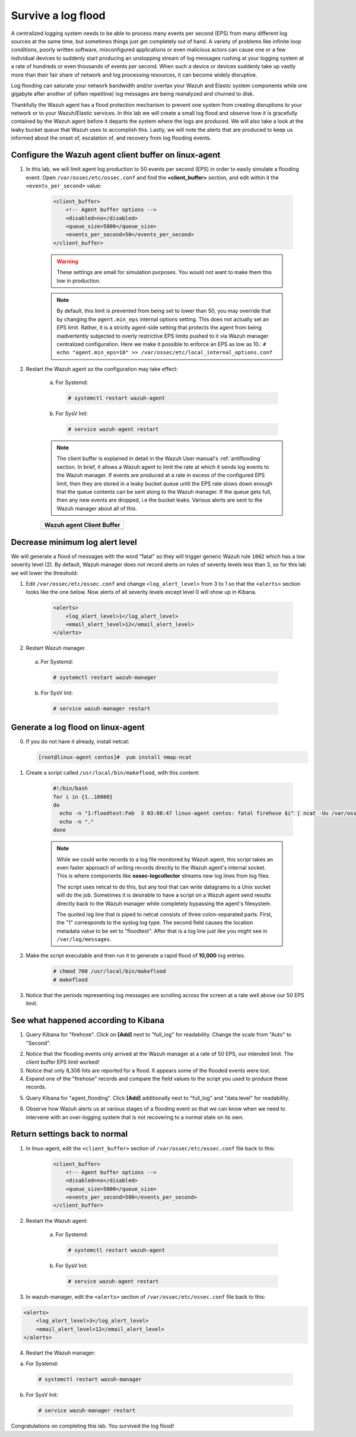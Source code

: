 .. Copyright (C) 2020 Wazuh, Inc.

.. _learning_wazuh_survive_flood:

Survive a log flood
===================

A centralized logging system needs to be able to process many events per second (EPS)
from many different log sources at the same time, but sometimes things just get completely out of hand.
A variety of problems like infinite loop conditions, poorly written software, misconfigured applications
or even malicious actors can cause one or a few individual devices to suddenly start producing
an unstopping stream of log messages rushing at your logging system at a rate of hundreds or even
thousands of events per second.  When such a device or devices suddenly take up vastly more than their fair
share of network and log processing resources, it can become widely disruptive.

Log flooding can saturate your network bandwidth and/or overtax your Wazuh and Elastic system components
while one gigabyte after another of (often repetitive) log messages are being reanalyzed and churned to disk.

Thankfully the Wazuh agent has a flood protection mechanism to prevent one system from creating
disruptions to your network or to your Wazuh/Elastic services.
In this lab we will create a small log flood and observe how it is gracefully contained by the Wazuh agent
before it departs the system where the logs are produced.  We will also take a look at the leaky bucket
queue that Wazuh uses to accomplish this.  Lastly, we will note the alerts that are
produced to keep us informed about the onset of, escalation of, and recovery from log flooding events.


Configure the Wazuh agent client buffer on linux-agent
------------------------------------------------------

1. In this lab, we will limit agent log production to 50 events per second (EPS) in order to easily simulate
   a flooding event. Open ``/var/ossec/etc/ossec.conf`` and find the **<client_buffer>** section,
   and edit within it the  ``<events_per_second>`` value:

    .. code-block:: xml

        <client_buffer>
            <!-- Agent buffer options -->
            <disabled>no</disabled>
            <queue_size>5000</queue_size>
            <events_per_second>50</events_per_second>
        </client_buffer>

    .. warning::
        These settings are small for simulation purposes.  You would not want to make them this low in production.


    .. note::

        By default, this limit is prevented from being set to lower than 50, you may override
        that by changing the ``agent.min_eps`` internal options setting.  This does not actually set an EPS limit.
        Rather, it is a strictly agent-side setting that protects the agent from being inadvertently subjected
        to overly restrictive EPS limits pushed to it via Wazuh manager centralized configuration.
        Here we make it possible to enforce an EPS as low as 10.:
        ``# echo "agent.min_eps=10" >> /var/ossec/etc/local_internal_options.conf``


2. Restart the Wazuh agent so the configuration may take effect:

    a. For Systemd:

      .. code-block:: console

        # systemctl restart wazuh-agent

    b. For SysV Init:

      .. code-block:: console

        # service wazuh-agent restart

    .. note::
        The client buffer is explained in detail in the Wazuh User manual's :ref:`antiflooding` section.
        In brief, it allows a Wazuh agent to limit the rate at which it sends log events to the Wazuh manager.
        If events are produced at a rate in excess of the configured EPS limit, then they are stored in a leaky
        bucket queue until the EPS rate slows down enough that the queue contents can be sent along to the
        Wazuh manager.  If the queue gets full, then any new events are dropped, i.e the bucket leaks.
        Various alerts are sent to the Wazuh manager about all of this.

    +-----------------------------------------------------------------------------------------------+
    | **Wazuh agent Client Buffer**                                                                 |
    +-----------------------------------------------------------------------------------------------+
    | .. thumbnail:: ../images/manual/internal-capabilities/bucket.png                              |
    |     :title: leaky bucket                                                                      |
    |     :align: center                                                                            |
    |     :width: 100%                                                                              |
    +-----------------------------------------------------------------------------------------------+



Decrease minimum log alert level
--------------------------------

We will generate a flood of messages with the word "fatal" so they will trigger
generic Wazuh rule ``1002`` which has a low severity level (2).  By default,
Wazuh manager does not record alerts on rules of severity levels less than 3,
so for this lab we will lower the threshold:

1. Edit ``/var/ossec/etc/ossec.conf`` and change ``<log_alert_level>`` from 3 to 1 so that the ``<alerts>``
   section looks like the one below.  Now alerts of all severity levels except level 0 will show up in Kibana.

    .. code-block:: xml

        <alerts>
            <log_alert_level>1</log_alert_level>
            <email_alert_level>12</email_alert_level>
        </alerts>

2. Restart Wazuh manager.

  a. For Systemd:

    .. code-block:: console

      # systemctl restart wazuh-manager

  b. For SysV Init:

    .. code-block:: console

      # service wazuh-manager restart

Generate a log flood on linux-agent
-----------------------------------

0. If you do not have it already, install netcat:

   .. code-block:: console

      [root@linux-agent centos]#  yum install nmap-ncat

1. Create a script called ``/usr/local/bin/makeflood``, with this content:

    .. code-block:: console

        #!/bin/bash
        for i in {1..10000}
        do
          echo -n "1:floodtest:Feb  3 03:08:47 linux-agent centos: fatal firehose $i" | ncat -Uu /var/ossec/queue/ossec/queue
          echo -n "."
        done

    .. note::
        While we could write records to a log file monitored by Wazuh agent,
        this script takes an even faster approach of writing records directly
        to the Wazuh agent's internal socket. This is where components like
        **ossec-logcollector** streams new log lines from log files.

        The script uses netcat to do this, but any tool that can write datagrams
        to a Unix socket will do the job. Sometimes it is desirable to have a script
        on a Wazuh agent send results directly back to the Wazuh manager while
        completely bypassing the agent's filesystem.

        The quoted log line that is piped to netcat consists of three
        colon-separated parts.  First, the "1" corresponds to the syslog log type.
        The second field causes the location metadata value to be set to "floodtest".
        After that is a log line just like you might see in ``/var/log/messages``.

2. Make the script executable and then run it to generate a rapid flood of **10,000** log entries.

    .. code-block:: console

        # chmod 700 /usr/local/bin/makeflood
        # makeflood

3. Notice that the periods representing log messages are scrolling across the
   screen at a rate well above our 50 EPS limit.


See what happened according to Kibana
-------------------------------------

1. Query Kibana for "firehose".  Click on **[Add]** next to "full_log" for readability.
   Change the scale from "Auto" to "Second".

.. thumbnail:: ../images/learning-wazuh/labs/flood-1.png
    :title: Flood
    :align: center
    :width: 100%


2. Notice that the flooding events only arrived at the Wazuh manager at a rate of 50 EPS,
   our intended limit.  The client buffer EPS limit worked!

3. Notice that only 8,306 hits are reported for a flood.  It appears some of the flooded events were lost.

4. Expand one of the "firehose" records and compare the field values to the script you used to produce these records.

.. thumbnail:: ../images/learning-wazuh/labs/flood-1a.png
    :title: Flood
    :align: center
    :width: 100%


5. Query Kibana for "agent_flooding".  Click **[Add]** additionally next to "full_log" and "data.level" for readability.

.. thumbnail:: ../images/learning-wazuh/labs/flood-2.png
    :title: Flood
    :align: center
    :width: 100%


6. Observe how Wazuh alerts us at various stages of a flooding event so that we
   can know when we need to intervene with an over-logging system that is not
   recovering to a normal state on its own.

Return settings back to normal
------------------------------

1. In linux-agent, edit the ``<client_buffer>`` section of ``/var/ossec/etc/ossec.conf`` file back to this:

    .. code-block:: xml

        <client_buffer>
            <!-- Agent buffer options -->
            <disabled>no</disabled>
            <queue_size>5000</queue_size>
            <events_per_second>500</events_per_second>
        </client_buffer>

2. Restart the Wazuh agent:

    a. For Systemd:

      .. code-block:: console

        # systemctl restart wazuh-agent

    b. For SysV Init:

      .. code-block:: console

        # service wazuh-agent restart

3. In wazuh-manager, edit the ``<alerts>`` section of ``/var/ossec/etc/ossec.conf`` file back to this:

.. code-block:: xml

    <alerts>
        <log_alert_level>3</log_alert_level>
        <email_alert_level>12</email_alert_level>
    </alerts>

4. Restart the Wazuh manager:

a. For Systemd:

  .. code-block:: console

    # systemctl restart wazuh-manager

b. For SysV Init:

  .. code-block:: console

    # service wazuh-manager restart


Congratulations on completing this lab. You survived the log flood!
